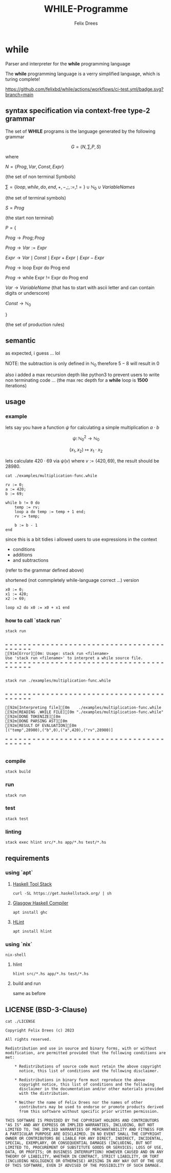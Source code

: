 #+title: WHILE-Programme
#+author: Felix Drees
#+STARTUP: latexpreview
#+OPTIONS: toc:nil tex:t  # tex:verbatim num:nil
#+keywords: while programs, turing complete, turing machines

* while

Parser and interpreter for the *while* programming language

The *while* programming language is a verry simplified language, which is turing complete!

[[https://github.com/felixbd/while/actions/workflows/ci-test.yml/badge.svg?branch=main]]


** syntax specification via context-free type-2 grammar

The set of *WHILE* programs is the language generated by the following grammar

$$ G = (N, \sum, P, S) $$

where

$N = \{ Prog, Var, Const, Expr \}$

(the set of non terminal Symbols)

$\sum = \{ loop, while, do, end, +, -, ;, :=, != \} \cup \mathbb{N}_0 \cup VariableNames$

(the set of terminal symbols)

$S = Prog$

(the start non terminal)

$P = \{$

$Prog \to Prog; Prog$

$Prog \to Var := Expr$

$Expr \to Var \mid Const \mid Expr + Expr \mid Expr - Expr$

$Prog \to \textrm{loop Expr do Prog end}$

$Prog \to \textrm{while Expr != Expr do Prog end}$

$Var \to VariableName$  (that has to start with ascii letter and can contain digits or underscore)

$Const \to \mathbb{N}_0$

$\}$

(the set of production rules)


** semantic

as expected, i guess ... lol

NOTE: the subtraction is only defined in $\mathbb{N}_0$
therefore $5 - 8$ will result in $0$

also i added a max recursion depth like python3 to prevent users to write non terminating code ...
(the max rec depth for a *while* loop is *1500* iterations)


** usage

*** example

lets say you have a function $\psi$ for calculating a simple multiplication $a \cdot b$

$$\psi \colon \mathbb{N}^2_0 \longrightarrow \mathbb{N}_0$$

$$(x_1, x_2) \mapsto x_1 \cdot x_2$$

lets calculate $420 \cdot 69$ via $\psi(v)$ where $v := (420, 69)$, the result should be $28980$.

#+begin_src shell :exports both :results output
cat ./examples/multiplication-func.while
#+end_src

#+RESULTS:
#+begin_example
rv := 0;
a := 420;
b := 69;

while b != 0 do
    temp := rv;
    loop a do temp := temp + 1 end;
    rv := temp;

    b := b - 1
end
#+end_example

since this is a bit tidies i allowed users to use expressions in the context

- conditions
- additions
- and subtractions

(refer to the grammar defined above)

shortened (not commpletely while-language correct ...) version

#+begin_src
x0 := 0;
x1 := 420;
x2 := 69;

loop x2 do x0 := x0 + x1 end
#+end_src


*** how to call `stack run`

#+begin_src shell :exports both :results output
stack run
#+end_src

#+RESULTS:
:
: = = = = = = = = = = = = = = = = = = = = = = = = = = = = = = = = = = = = = = = = =
: [91m[Error][0m: Usage: stack run <filename>
: Use 'stack run <filename>' to interpret a while source file.
: = = = = = = = = = = = = = = = = = = = = = = = = = = = = = = = = = = = = = = = = =
:

#+begin_src shell :exports both :results output
stack run ./examples/multiplication-func.while
#+end_src

#+RESULTS:
#+begin_example

= = = = = = = = = = = = = = = = = = = = = = = = = = = = = = = = = = = = = = = = =

[92m[Interpreting file][0m    ./examples/multiplication-func.while
[92m[READING .WHILE FILE][0m "./examples/multiplication-func.while"
[92m[DONE TOKENIZE][0m
[92m[DONE PARSING AST][0m
[92m[RESULT OF EVALUATION][0m
[("temp",28980),("b",0),("a",420),("rv",28980)]

= = = = = = = = = = = = = = = = = = = = = = = = = = = = = = = = = = = = = = = = =

#+end_example


*** compile

#+begin_src shell
stack build
#+end_src


*** run

#+begin_src shell
stack run
#+end_src


*** test

#+begin_src shell
stack test
#+end_src


*** linting

#+begin_src shell
stack exec hlint src/*.hs app/*.hs test/*.hs
#+end_src


** requirements

*** using `apt`

**** [[https://docs.haskellstack.org/en/stable/][Haskell Tool Stack]]

#+begin_src shell
curl -SL https://get.haskellstack.org/ | sh
#+end_src


**** [[https://www.haskell.org/ghc/][Glasgow Haskell Compiler]]

#+begin_src shell
apt install ghc
#+end_src

**** [[https://github.com/ndmitchell/hlint#readme][HLint]]

#+begin_src shell
apt install hlint
#+end_src


*** using `nix`

#+begin_src shell
nix-shell
#+end_src

**** hlint

#+begin_src shell
hlint src/*.hs app/*.hs test/*.hs
#+end_src


**** build and run

same as before


** LICENSE (BSD-3-Clause)

#+begin_src shell :exports both :results output
cat ./LICENSE
#+end_src

#+RESULTS:
#+begin_example
Copyright Felix Drees (c) 2023

All rights reserved.

Redistribution and use in source and binary forms, with or without
modification, are permitted provided that the following conditions are met:

    ,* Redistributions of source code must retain the above copyright
      notice, this list of conditions and the following disclaimer.

    ,* Redistributions in binary form must reproduce the above
      copyright notice, this list of conditions and the following
      disclaimer in the documentation and/or other materials provided
      with the distribution.

    ,* Neither the name of Felix Drees nor the names of other
      contributors may be used to endorse or promote products derived
      from this software without specific prior written permission.

THIS SOFTWARE IS PROVIDED BY THE COPYRIGHT HOLDERS AND CONTRIBUTORS
"AS IS" AND ANY EXPRESS OR IMPLIED WARRANTIES, INCLUDING, BUT NOT
LIMITED TO, THE IMPLIED WARRANTIES OF MERCHANTABILITY AND FITNESS FOR
A PARTICULAR PURPOSE ARE DISCLAIMED. IN NO EVENT SHALL THE COPYRIGHT
OWNER OR CONTRIBUTORS BE LIABLE FOR ANY DIRECT, INDIRECT, INCIDENTAL,
SPECIAL, EXEMPLARY, OR CONSEQUENTIAL DAMAGES (INCLUDING, BUT NOT
LIMITED TO, PROCUREMENT OF SUBSTITUTE GOODS OR SERVICES; LOSS OF USE,
DATA, OR PROFITS; OR BUSINESS INTERRUPTION) HOWEVER CAUSED AND ON ANY
THEORY OF LIABILITY, WHETHER IN CONTRACT, STRICT LIABILITY, OR TORT
(INCLUDING NEGLIGENCE OR OTHERWISE) ARISING IN ANY WAY OUT OF THE USE
OF THIS SOFTWARE, EVEN IF ADVISED OF THE POSSIBILITY OF SUCH DAMAGE.
#+end_example
